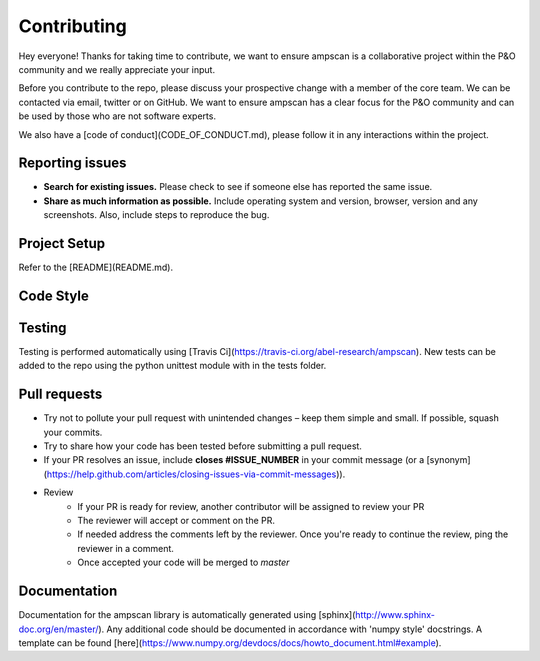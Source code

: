 Contributing 
============

Hey everyone! Thanks for taking time to contribute, we want to ensure ampscan is a collaborative project within the P&O community and we really appreciate your input. 

Before you contribute to the repo, please discuss your prospective change with a member of the core team. We can be contacted via email, twitter or on GitHub. We want to ensure ampscan has a clear focus for the P&O community and can be used by those who are not software experts.  

We also have a [code of conduct](CODE_OF_CONDUCT.md), please follow it in any interactions within the project. 


Reporting issues
----------------

- **Search for existing issues.** Please check to see if someone else has reported the same issue.
- **Share as much information as possible.** Include operating system and version, browser, version and any screenshots. Also, include steps to reproduce the bug.

Project Setup
-------------
Refer to the [README](README.md).

Code Style
----------

Testing
-------
Testing is performed automatically using [Travis Ci](https://travis-ci.org/abel-research/ampscan). New tests can be added to the repo using the python unittest module with in the tests folder. 

Pull requests
-------------
- Try not to pollute your pull request with unintended changes – keep them simple and small. If possible, squash your commits.
- Try to share how your code has been tested before submitting a pull request.
- If your PR resolves an issue, include **closes #ISSUE_NUMBER** in your commit message (or a [synonym](https://help.github.com/articles/closing-issues-via-commit-messages)).
- Review
    - If your PR is ready for review, another contributor will be assigned to review your PR
    - The reviewer will accept or comment on the PR. 
    - If needed address the comments left by the reviewer. Once you're ready to continue the review, ping the reviewer in a comment.
    - Once accepted your code will be merged to `master`

Documentation
-------------
Documentation for the ampscan library is automatically generated using 
[sphinx](http://www.sphinx-doc.org/en/master/). Any additional code should be documented in 
accordance with 'numpy style' docstrings. A template can be found 
[here](https://www.numpy.org/devdocs/docs/howto_document.html#example).